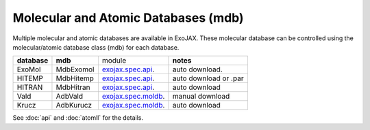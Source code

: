 Molecular and Atomic Databases (mdb)
======================================

Multiple molecular and atomic databases are available in ExoJAX. 
These molecular database can be controlled using the molecular/atomic database class 
(mdb) for each database.


+-----------------------+-------------+----------------------------------------------------------------------------+------------------------------------+
|**database**           |**mdb**      | module                                                                     | **notes**                          |
+-----------------------+-------------+----------------------------------------------------------------------------+------------------------------------+
|ExoMol                 |MdbExomol    | `exojax.spec.api <../exojax/exojax.spec.html#module-exojax.spec.api>`_.    | auto download.                     |
+-----------------------+-------------+----------------------------------------------------------------------------+------------------------------------+
|HITEMP                 |MdbHitemp    | `exojax.spec.api <../exojax/exojax.spec.html#module-exojax.spec.api>`_.    | auto download or .par              |
+-----------------------+-------------+----------------------------------------------------------------------------+------------------------------------+
|HITRAN                 |MdbHitran    | `exojax.spec.api <../exojax/exojax.spec.html#module-exojax.spec.api>`_.    | auto download                      |
+-----------------------+-------------+----------------------------------------------------------------------------+------------------------------------+
|Vald                   |AdbVald      | `exojax.spec.moldb <../exojax/exojax.spec.html#module-exojax.spec.moldb>`_.| manual download                    |
+-----------------------+-------------+----------------------------------------------------------------------------+------------------------------------+
|Krucz                  |AdbKurucz    | `exojax.spec.moldb <../exojax/exojax.spec.html#module-exojax.spec.moldb>`_.| auto download                      |
+-----------------------+-------------+----------------------------------------------------------------------------+------------------------------------+

See :doc:`api` and :doc:`atomll` for the details.